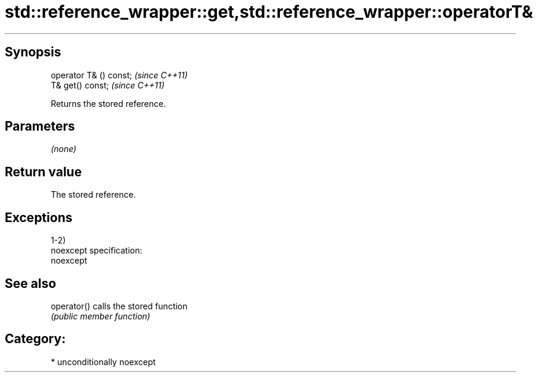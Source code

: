 .TH std::reference_wrapper::get,std::reference_wrapper::operatorT& 3 "Sep  4 2015" "2.0 | http://cppreference.com" "C++ Standard Libary"
.SH Synopsis
   operator T& () const;  \fI(since C++11)\fP
   T& get() const;        \fI(since C++11)\fP

   Returns the stored reference.

.SH Parameters

   \fI(none)\fP

.SH Return value

   The stored reference.

.SH Exceptions

   1-2)
   noexcept specification:
   noexcept

.SH See also

   operator() calls the stored function
              \fI(public member function)\fP

.SH Category:

     * unconditionally noexcept
